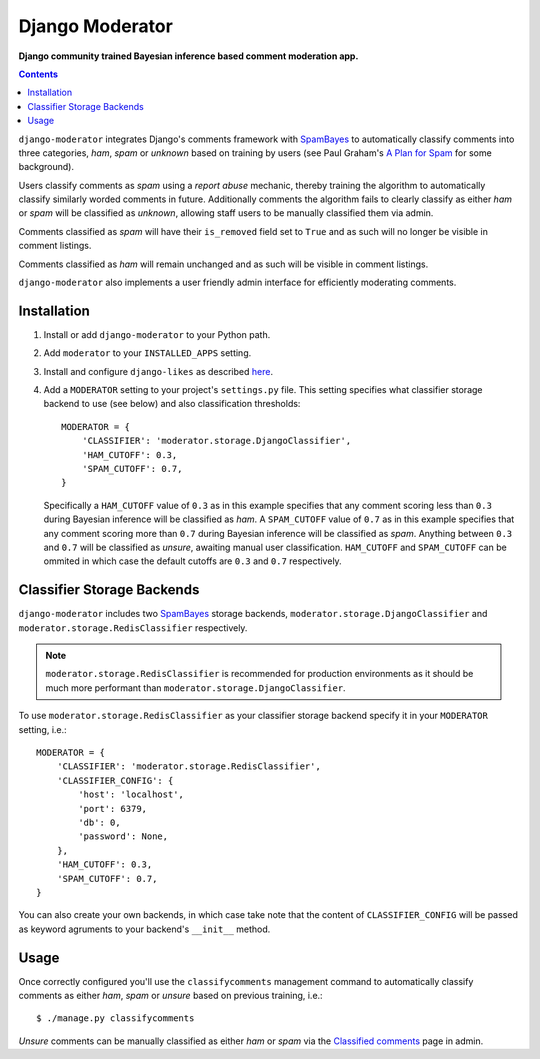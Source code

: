 Django Moderator
================
**Django community trained Bayesian inference based comment moderation app.**

.. contents:: Contents
    :depth: 5

``django-moderator`` integrates Django's comments framework with SpamBayes_ to automatically classify comments into three categories, *ham*, *spam* or *unknown* based on training by users (see Paul Graham's `A Plan for Spam <http://www.paulgraham.com/spam.html>`_ for some background).

Users classify comments as *spam* using a *report abuse* mechanic, thereby training the algorithm to automatically classify similarly worded comments in future. Additionally comments the algorithm fails to clearly classify as either *ham* or *spam* will be classified as *unknown*, allowing staff users to be manually classified them via admin.

Comments classified as *spam* will have their ``is_removed`` field set to ``True`` and as such will no longer be visible in comment listings.

Comments classified as *ham* will remain unchanged and as such will be visible in comment listings.

``django-moderator`` also implements a user friendly admin interface for efficiently moderating comments.


Installation
------------

#. Install or add ``django-moderator`` to your Python path.

#. Add ``moderator`` to your ``INSTALLED_APPS`` setting.

#. Install and configure ``django-likes`` as described `here <http://pypi.python.org/pypi/django-likes>`_.

#. Add a ``MODERATOR`` setting to your project's ``settings.py`` file. This setting specifies what classifier storage backend to use (see below) and also classification thresholds::
   
    MODERATOR = {
        'CLASSIFIER': 'moderator.storage.DjangoClassifier',
        'HAM_CUTOFF': 0.3,
        'SPAM_CUTOFF': 0.7,
    }

   Specifically a ``HAM_CUTOFF`` value of ``0.3`` as in this example specifies that any comment scoring less than ``0.3`` during Bayesian inference will be classified as *ham*.  A ``SPAM_CUTOFF`` value of ``0.7`` as in this example specifies that any comment scoring more than ``0.7`` during Bayesian inference will be classified as *spam*. Anything between ``0.3`` and ``0.7`` will be classified as *unsure*, awaiting manual user classification. ``HAM_CUTOFF`` and ``SPAM_CUTOFF`` can be ommited in which case the default cutoffs are ``0.3`` and ``0.7`` respectively.


Classifier Storage Backends
---------------------------
``django-moderator`` includes two SpamBayes_ storage backends, ``moderator.storage.DjangoClassifier`` and ``moderator.storage.RedisClassifier`` respectively. 

.. note::
    ``moderator.storage.RedisClassifier`` is recommended for production environments as it should be much more performant than ``moderator.storage.DjangoClassifier``.

To use ``moderator.storage.RedisClassifier`` as your classifier storage backend specify it in your ``MODERATOR`` setting, i.e.::

    MODERATOR = {
        'CLASSIFIER': 'moderator.storage.RedisClassifier',
        'CLASSIFIER_CONFIG': {
            'host': 'localhost',
            'port': 6379,
            'db': 0,
            'password': None,
        },
        'HAM_CUTOFF': 0.3,
        'SPAM_CUTOFF': 0.7,
    }

You can also create your own backends, in which case take note that the content of ``CLASSIFIER_CONFIG`` will be passed as keyword agruments to your backend's ``__init__`` method.

Usage
-----

Once correctly configured you'll use the ``classifycomments`` management command to automatically classify comments as either *ham*, *spam* or *unsure* based on previous training, i.e.::

    $ ./manage.py classifycomments

*Unsure* comments can be manually classified as either *ham* or *spam* via the `Classified comments <http://localhost:8000/admin/moderator/classifiedcomment/>`_ page in admin. 


.. _SpamBayes: http://spambayes.sourceforge.net/

